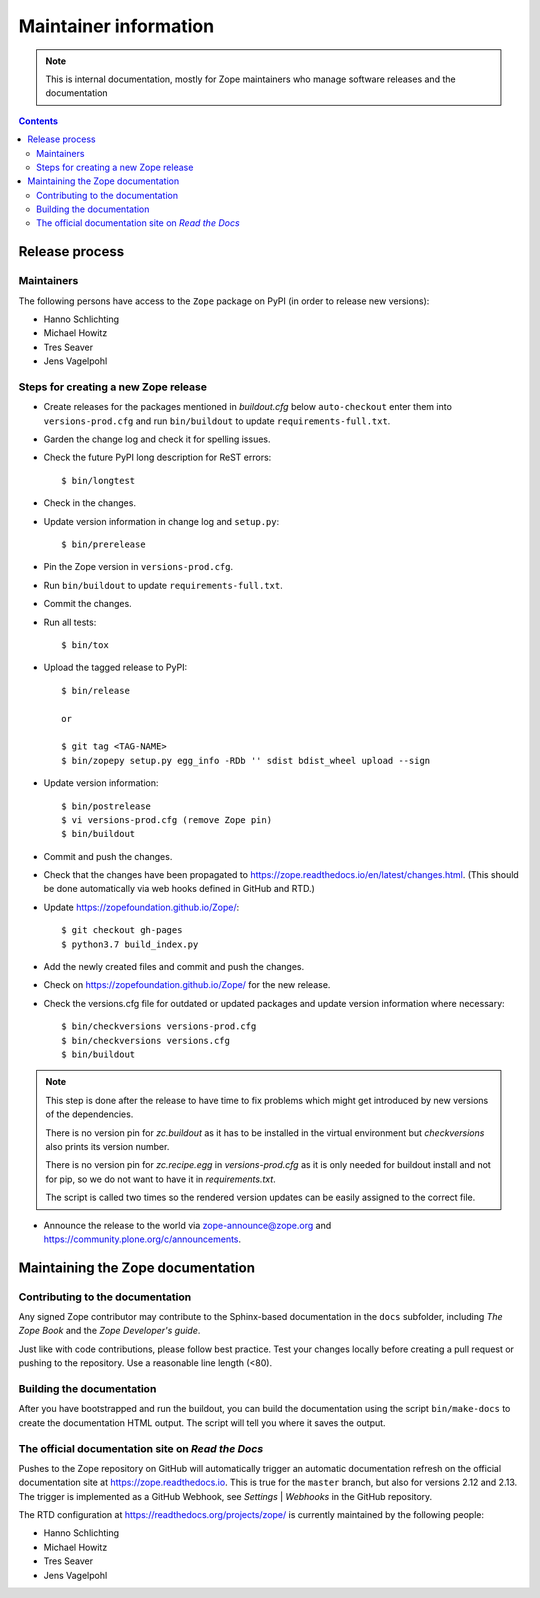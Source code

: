 Maintainer information
======================

.. note::

  This is internal documentation, mostly for Zope maintainers who manage
  software releases and the documentation

.. contents::

Release process
---------------

Maintainers
+++++++++++

The following persons have access to the ``Zope`` package on PyPI
(in order to release new versions):

- Hanno Schlichting
- Michael Howitz
- Tres Seaver
- Jens Vagelpohl

Steps for creating a new Zope release
+++++++++++++++++++++++++++++++++++++

- Create releases for the packages mentioned in `buildout.cfg` below
  ``auto-checkout`` enter them into ``versions-prod.cfg`` and run
  ``bin/buildout`` to update ``requirements-full.txt``.

- Garden the change log and check it for spelling issues.

- Check the future PyPI long description for ReST errors::

  $ bin/longtest

- Check in the changes.

- Update version information in change log and ``setup.py``::

  $ bin/prerelease

- Pin the Zope version in ``versions-prod.cfg``.

- Run ``bin/buildout`` to update ``requirements-full.txt``.

- Commit the changes.

- Run all tests::

  $ bin/tox

- Upload the tagged release to PyPI::

    $ bin/release

    or

    $ git tag <TAG-NAME>
    $ bin/zopepy setup.py egg_info -RDb '' sdist bdist_wheel upload --sign

- Update version information::

  $ bin/postrelease
  $ vi versions-prod.cfg (remove Zope pin)
  $ bin/buildout

- Commit and push the changes.

- Check that the changes have been propagated to https://zope.readthedocs.io/en/latest/changes.html.
  (This should be done automatically via web hooks defined in GitHub and RTD.)

- Update https://zopefoundation.github.io/Zope/::

  $ git checkout gh-pages
  $ python3.7 build_index.py

- Add the newly created files and commit and push the changes.

- Check on https://zopefoundation.github.io/Zope/ for the new release.

- Check the versions.cfg file for outdated or updated
  packages and update version information where necessary::

  $ bin/checkversions versions-prod.cfg
  $ bin/checkversions versions.cfg
  $ bin/buildout

.. note::

    This step is done after the release to have time to fix problems which
    might get introduced by new versions of the dependencies.

    There is no version pin for `zc.buildout` as it has to be installed
    in the virtual environment but `checkversions` also prints its
    version number.

    There is no version pin for `zc.recipe.egg` in `versions-prod.cfg` as it is
    only needed for buildout install and not for pip, so we do not want to
    have it in `requirements.txt`.

    The script is called two times so the rendered version updates can be
    easily assigned to the correct file.

- Announce the release to the world via zope-announce@zope.org and https://community.plone.org/c/announcements.


Maintaining the Zope documentation
----------------------------------

Contributing to the documentation
+++++++++++++++++++++++++++++++++
Any signed Zope contributor may contribute to the Sphinx-based documentation
in the ``docs`` subfolder, including `The Zope Book` and the `Zope Developer's
guide`.

Just like with code contributions, please follow best practice. Test your
changes locally before creating a pull request or pushing to the repository.
Use a reasonable line length (<80).

Building the documentation
++++++++++++++++++++++++++
After you have bootstrapped and run the buildout, you can build the
documentation using the script ``bin/make-docs`` to create the documentation
HTML output. The script will tell you where it saves the output.

The official documentation site on `Read the Docs`
++++++++++++++++++++++++++++++++++++++++++++++++++
Pushes to the Zope repository on GitHub will automatically trigger an automatic
documentation refresh on the official documentation site at
https://zope.readthedocs.io. This is true for the ``master`` branch, but also
for versions 2.12 and 2.13. The trigger is implemented as a GitHub Webhook, see
`Settings` | `Webhooks` in the GitHub repository.

The RTD configuration at https://readthedocs.org/projects/zope/ is currently
maintained by the following people:

- Hanno Schlichting
- Michael Howitz
- Tres Seaver
- Jens Vagelpohl
